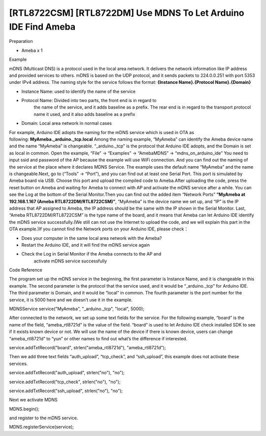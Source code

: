 [RTL8722CSM] [RTL8722DM] Use MDNS To Let Arduino IDE Find Ameba
=================================================================
Preparation

-  Ameba x 1

Example

mDNS (Multicast DNS) is a protocol used in the local area network. It
delivers the network information like IP address and provided services
to others. mDNS is based on the UDP protocol, and it sends packets to
224.0.0.251 with port 5353 under IPv4 address. The naming style for the
service follows the format: **{Instance Name}.{Protocol Name}.{Domain}**

-  Instance Name: used to identify the name of the service

-  Protocol Name: Divided into two parts, the front end is in regard to
      the name of the service, and it adds baseline as a prefix. The
      rear end is in regard to the transport protocol name it used, and
      it also adds baseline as a prefix

-  Domain: Local area network in normal cases

For example, Arduino IDE adopts the naming for the mDNS service which is
used in OTA as following: **MyAmeba._arduino._tcp.local** Among the
naming example, “MyAmeba” can identify the Ameba device name and the
name “MyAmeba” is changeable. “_arduino._tcp” is the protocol that
Arduino IDE adopts, and the Domain is set as local in common. Open the
example, “File” -> “Examples” -> “AmebaMDNS” -> “mdns_on_arduino_ide”
You need to input ssid and password of the AP because the example will
use WiFi connection. And you can find out the naming of the service at
the place where it declares MDNS Service. The example uses the default
name “MyAmeba” and the name is changeable.\ |1|\ Next, go to (“Tools” ->
“Port”), and you can find out at least one Serial Port. This port is
simulated by Ameba board via USB. Choose this port and upload the
compiled code to Ameba.\ |2|\ After uploading the code, press the reset
button on Ameba and waiting for Ameba to connect with AP and activate
the mDNS service after a while. You can see the Log at the bottom of the
Serial Monitor.\ |3|\ Then you can find out the added item “Network
Ports” **“MyAmeba at 192.168.1.167 (Ameba RTL8722DM/RTL8722CSM)”**,
“MyAmeba” is the device name we set up, and “IP” is the IP address that
AP assigned to Ameba, the IP address should be the same with the IP
shown in the Serial Monitor. Last, “Ameba RTL8722DM/RTL8722CSM” is the
type name of the board, and it means that Ameba can let Arduino IDE
identify the mDNS service successfully.(We still can not use the
Internet to upload the code, and we will explain this part in the OTA
example.)\ |4|\ If you cannot find the Network ports on your Arduino
IDE, please check：

-  Does your computer in the same local area network with the Ameba?

-  Restart the Arduino IDE, and it will find the mDNS service again

-  Check the Log in Serial Monitor if the Ameba connects to the AP and
      activate mDNS service successfully

Code Reference

The program set up the mDNS service in the beginning, the first
parameter is Instance Name, and it is changeable in this example. The
second parameter is the protocol that the service used, and it would be
“_arduino._tcp” for Arduino IDE. The third parameter is Domain, and it
would be “local” in common. The fourth parameter is the port number for
the service, it is 5000 here and we doesn’t use it in the example.

MDNSService service("MyAmeba", "_arduino._tcp", "local", 5000);

After connected to the network, we set up some text fields for the
service. For the following example, “board” is the name of the field,
“ameba_rtl8721d” is the value of the field. “board” is used to let
Arduino IDE check installed SDK to see if it exists known device or not.
We will use the name of the device if there is known device, users can
change “ameba_rtl8721d” to “yun” or other names to find out what’s the
difference if interested.

service.addTxtRecord("board", strlen("ameba_rtl8721d"),
"ameba_rtl8721d");

Then we add three text fields “auth_upload”, “tcp_check”, and
“ssh_upload”, this example does not activate these services.

service.addTxtRecord("auth_upload", strlen("no"), "no");

service.addTxtRecord("tcp_check", strlen("no"), "no");

service.addTxtRecord("ssh_upload", strlen("no"), "no");

Next we activate MDNS

MDNS.begin();

and register to the mDNS service.

MDNS.registerService(service);

.. |1| image:: /ambd_arduino/media/[RTL8722CSM]_[RTL8722DM]_Use_MDNS_To_Let_Arduino_IDE_Find_Ameba/image1.png
   :width: 679
   :height: 623
   :scale: 100 %
.. |2| image:: /ambd_arduino/media/[RTL8722CSM]_[RTL8722DM]_Use_MDNS_To_Let_Arduino_IDE_Find_Ameba/image2.png
   :width: 679
   :height: 853
   :scale: 100 %
.. |3| image:: /ambd_arduino/media/[RTL8722CSM]_[RTL8722DM]_Use_MDNS_To_Let_Arduino_IDE_Find_Ameba/image3.png
   :width: 704
   :height: 355
   :scale: 50 %
.. |4| image:: /ambd_arduino/media/[RTL8722CSM]_[RTL8722DM]_Use_MDNS_To_Let_Arduino_IDE_Find_Ameba/image4.png
   :width: 777
   :height: 853
   :scale: 50 %

